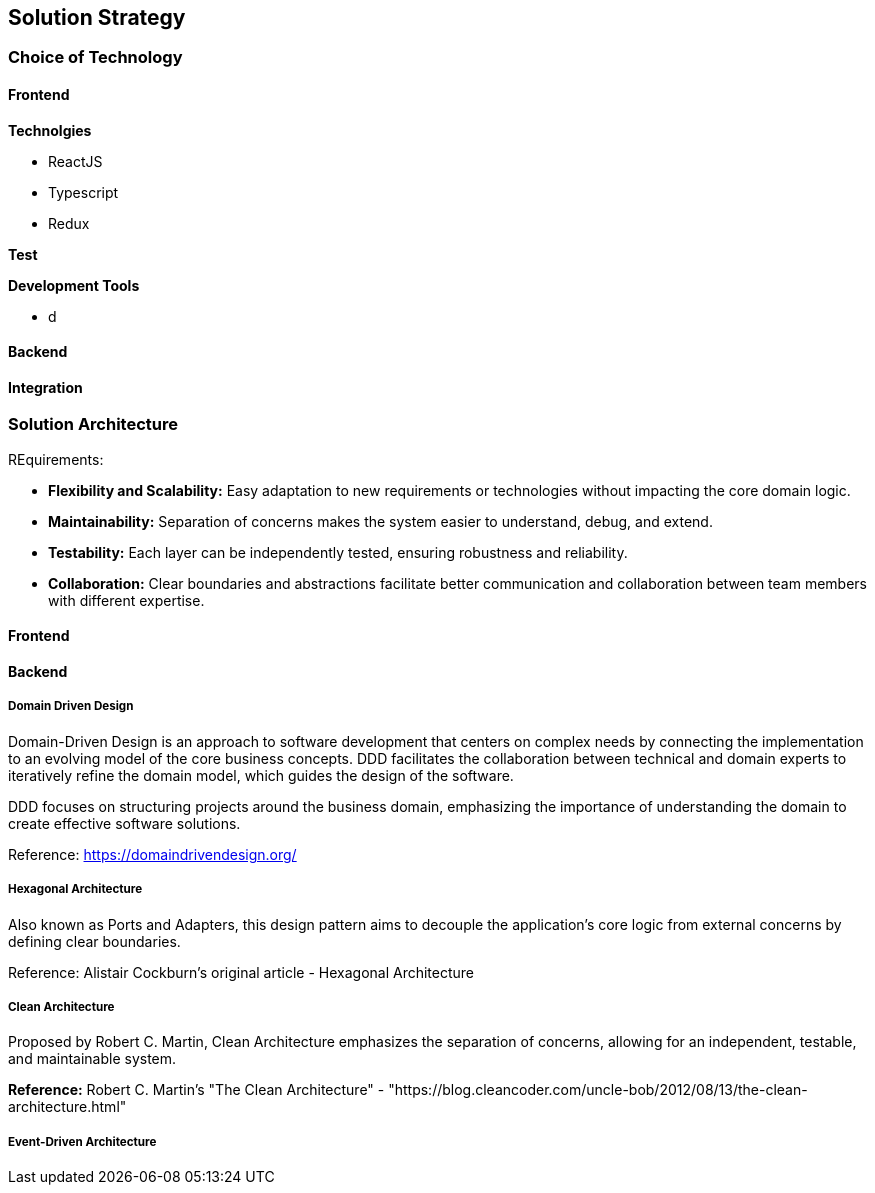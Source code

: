 == Solution Strategy

=== Choice of Technology

==== Frontend

*Technolgies*

* ReactJS
* Typescript
* Redux

*Test*


*Development Tools*

* d




==== Backend




==== Integration



=== Solution Architecture

REquirements:

- *Flexibility and Scalability:* Easy adaptation to new requirements or technologies without impacting the core domain logic.
- *Maintainability:* Separation of concerns makes the system easier to understand, debug, and extend.
- *Testability:* Each layer can be independently tested, ensuring robustness and reliability.
- *Collaboration:* Clear boundaries and abstractions facilitate better communication and collaboration between team members with different expertise.



==== Frontend


==== Backend

===== Domain Driven Design

Domain-Driven Design is an approach to software development that centers on complex needs by connecting the implementation to an evolving model of the core business concepts. DDD facilitates the collaboration between technical and domain experts to iteratively refine the domain model, which guides the design of the software.


DDD focuses on structuring projects around the business domain, emphasizing the importance of understanding the domain to create effective software solutions.

Reference: https://domaindrivendesign.org/

===== Hexagonal Architecture

Also known as Ports and Adapters, this design pattern aims to decouple the application's core logic from external concerns by defining clear boundaries.

Reference: Alistair Cockburn's original article - Hexagonal Architecture

===== Clean Architecture

Proposed by Robert C. Martin, Clean Architecture emphasizes the separation of concerns, allowing for an independent, testable, and maintainable system.

*Reference:* Robert C. Martin's "The Clean Architecture" - "https://blog.cleancoder.com/uncle-bob/2012/08/13/the-clean-architecture.html"

===== Event-Driven Architecture




